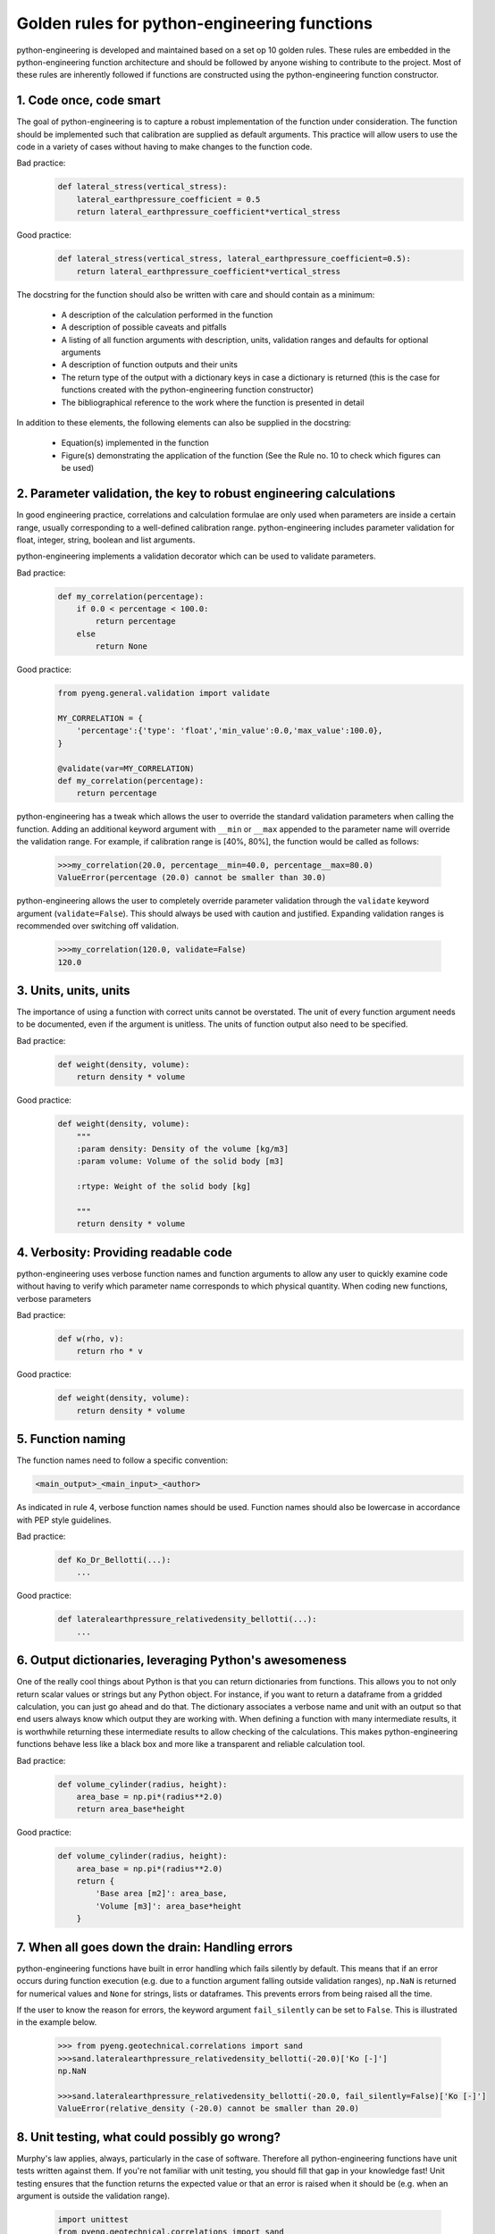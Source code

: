 Golden rules for python-engineering functions
===============================================

python-engineering is developed and maintained based on a set op 10 golden rules.
These rules are embedded in the python-engineering function architecture
and should be followed by anyone wishing to contribute to the project. Most of these
rules are inherently followed if functions are constructed using the python-engineering
function constructor.

1. Code once, code smart
-------------------------

The goal of python-engineering is to capture a robust implementation of
the function under consideration. The function should be implemented such that
calibration are supplied as default arguments. This practice will allow users to
use the code in a variety of cases without having to make changes to the function
code.

Bad practice:
    .. code-block:: python

        def lateral_stress(vertical_stress):
            lateral_earthpressure_coefficient = 0.5
            return lateral_earthpressure_coefficient*vertical_stress

Good practice:
    .. code-block:: python

        def lateral_stress(vertical_stress, lateral_earthpressure_coefficient=0.5):
            return lateral_earthpressure_coefficient*vertical_stress

The docstring for the function should also be written with care and should contain as
a minimum:

    - A description of the calculation performed in the function
    - A description of possible caveats and pitfalls
    - A listing of all function arguments with description, units, validation ranges and defaults for optional arguments
    - A description of function outputs and their units
    - The return type of the output with a dictionary keys in case a dictionary is returned (this is the case for functions created with the python-engineering function constructor)
    - The bibliographical reference to the work where the function is presented in detail

In addition to these elements, the following elements can also be supplied in the docstring:

    - Equation(s) implemented in the function
    - Figure(s) demonstrating the application of the function (See the Rule no. 10 to check which figures can be used)

2. Parameter validation, the key to robust engineering calculations
--------------------------------------------------------------------

In good engineering practice, correlations and calculation formulae are only used when
parameters are inside a certain range, usually corresponding to a well-defined calibration
range. python-engineering includes parameter validation for float, integer, string, boolean
and list arguments.

python-engineering implements a validation decorator which can be used to validate
parameters.

Bad practice:
    .. code-block:: python

        def my_correlation(percentage):
            if 0.0 < percentage < 100.0:
                return percentage
            else
                return None

Good practice:
    .. code-block:: python

        from pyeng.general.validation import validate

        MY_CORRELATION = {
            'percentage':{'type': 'float','min_value':0.0,'max_value':100.0},
        }

        @validate(var=MY_CORRELATION)
        def my_correlation(percentage):
            return percentage

python-engineering has a tweak which allows the user to override the standard
validation parameters when calling the function. Adding an additional keyword argument
with ``__min`` or ``__max`` appended to the parameter name will override
the validation range.
For example, if calibration range is [40%, 80%], the function would be called as follows:

    .. code-block:: python

        >>>my_correlation(20.0, percentage__min=40.0, percentage__max=80.0)
        ValueError(percentage (20.0) cannot be smaller than 30.0)

python-engineering allows the user to completely override parameter validation
through the ``validate`` keyword argument (``validate=False``). This
should always be used with caution and justified. Expanding validation ranges is
recommended over switching off validation.

    .. code-block:: python

        >>>my_correlation(120.0, validate=False)
        120.0

3. Units, units, units
-----------------------

The importance of using a function with correct units cannot be overstated. The unit of every
function argument needs to be documented, even if the argument is unitless. The units
of function output also need to be specified.

Bad practice:
    .. code-block:: python

        def weight(density, volume):
            return density * volume

Good practice:
    .. code-block:: python

        def weight(density, volume):
            """
            :param density: Density of the volume [kg/m3]
            :param volume: Volume of the solid body [m3]

            :rtype: Weight of the solid body [kg]

            """
            return density * volume

4. Verbosity: Providing readable code
--------------------------------------

python-engineering uses verbose function names and function arguments to allow
any user to quickly examine code without having to verify which parameter name
corresponds to which physical quantity. When coding new functions,
verbose parameters

Bad practice:
    .. code-block:: python

        def w(rho, v):
            return rho * v

Good practice:
    .. code-block:: python

        def weight(density, volume):
            return density * volume

5. Function naming
-------------------

The function names need to follow a specific convention:

.. code-block:: python

        <main_output>_<main_input>_<author>

As indicated in rule 4, verbose function names should be used.
Function names should also be lowercase in accordance with PEP style guidelines.

Bad practice:
    .. code-block:: python

        def Ko_Dr_Bellotti(...):
            ...

Good practice:
    .. code-block:: python

        def lateralearthpressure_relativedensity_bellotti(...):
            ...

6. Output dictionaries, leveraging Python's awesomeness
-------------------------------------------------------

One of the really cool things about Python is that you can return dictionaries from
functions. This allows you to not only return scalar values or strings but any Python
object. For instance, if you want to return a dataframe from a gridded calculation,
you can just go ahead and do that. The dictionary associates a verbose name and unit
with an output so that end users always know which output they are working with. When
defining a function with many intermediate results, it is worthwhile returning these
intermediate results to allow checking of the calculations. This makes
python-engineering functions behave less like a black box and more like a transparent
and reliable calculation tool.

Bad practice:
    .. code-block:: python

        def volume_cylinder(radius, height):
            area_base = np.pi*(radius**2.0)
            return area_base*height

Good practice:
    .. code-block:: python

        def volume_cylinder(radius, height):
            area_base = np.pi*(radius**2.0)
            return {
                'Base area [m2]': area_base,
                'Volume [m3]': area_base*height
            }

7. When all goes down the drain: Handling errors
-------------------------------------------------

python-engineering functions have built in error handling which fails silently by
default. This means that if an error occurs during function execution (e.g. due to
a function argument falling outside validation ranges), ``np.NaN`` is returned for
numerical values and ``None`` for strings, lists or dataframes. This prevents errors
from being raised all the time.

If the user to know the reason for errors, the keyword argument ``fail_silently`` can
be set to ``False``. This is illustrated in the example below.

    .. code-block:: python

        >>> from pyeng.geotechnical.correlations import sand
        >>>sand.lateralearthpressure_relativedensity_bellotti(-20.0)['Ko [-]']
        np.NaN

        >>>sand.lateralearthpressure_relativedensity_bellotti(-20.0, fail_silently=False)['Ko [-]']
        ValueError(relative_density (-20.0) cannot be smaller than 20.0)


8. Unit testing, what could possibly go wrong?
-----------------------------------------------

Murphy's law applies, always, particularly in the case of software. Therefore all
python-engineering functions have unit tests written against them. If you're not familiar
with unit testing, you should fill that gap in your knowledge fast! Unit testing ensures
that the function returns the expected value or that an error is raised when it should be
(e.g. when an argument is outside the validation range).

    .. code-block:: python

        import unittest
        from pyeng.geotechnical.correlations import sand

        class Test_lateralearthpressure_relativedensity_bellotti(unittest.TestCase):

            def test_values(self):
                self.assertAlmostEqual(sand.lateralearthpressure_relativedensity_bellotti(50.0)['Ko [-]'], 0.46, 2)

            def test_ranges(self):
                self.assertRaises(ValueError,sand.lateralearthpressure_relativedensity_bellotti(-50.0, fail_silently=False))

9. Sharing = Caring
--------------------

python-engineering is provided to the engineering community under a Creative Commons 4.0
attribution share-alike license. Any works derived from python-engineering or any functions
created using the python-engineering function constructor should in turn be shared with the
community. Through the contribution of many engineers, python-engineering can grow to
become an awesome tool allowing everyone, from student to grey-haired consultant to have
more confidence in their calcs.

10. Cool kids play fair
-----------------------------------

Under the terms of the Creative Commons 4.0 Attribution Share-alike license, python-engineering
can be used for educational and commercial purposes. However, all derived works should be shared with the community.
Please consult the license terms for additional details. Please contact the authors if you wish to use the software
beyond the terms of the license agreement.

Playing fair allows knowledge to spread within the community.